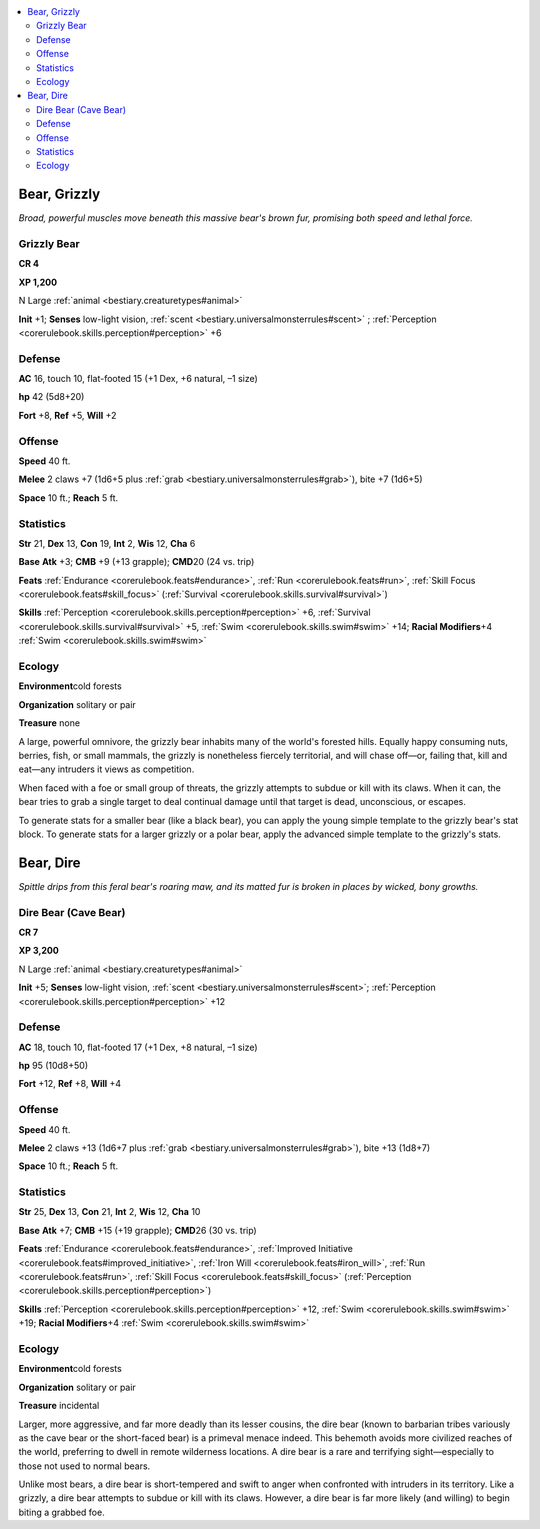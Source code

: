
.. _`bestiary.bear`:

.. contents:: \ 

.. _`bestiary.bear#bear_grizzly`:

Bear, Grizzly
**************

\ *Broad, powerful muscles move beneath this massive bear's brown fur, promising both speed and lethal force.*

.. _`bestiary.bear#grizzly_bear`:

Grizzly Bear
=============

**CR 4** 

\ **XP 1,200**

N Large :ref:`animal <bestiary.creaturetypes#animal>`

\ **Init**\  +1; \ **Senses**\  low-light vision, :ref:`scent <bestiary.universalmonsterrules#scent>`\  ; :ref:`Perception <corerulebook.skills.perception#perception>`\  +6

.. _`bestiary.bear#defense`:

Defense
========

\ **AC**\  16, touch 10, flat-footed 15 (+1 Dex, +6 natural, –1 size)

\ **hp**\  42 (5d8+20)

\ **Fort**\  +8, \ **Ref**\  +5, \ **Will**\  +2

.. _`bestiary.bear#offense`:

Offense
========

\ **Speed**\  40 ft.

\ **Melee**\  2 claws +7 (1d6+5 plus :ref:`grab <bestiary.universalmonsterrules#grab>`\ ), bite +7 (1d6+5)

\ **Space**\  10 ft.; \ **Reach**\  5 ft.

.. _`bestiary.bear#statistics`:

Statistics
===========

\ **Str**\  21, \ **Dex**\  13, \ **Con**\  19, \ **Int**\  2, \ **Wis**\  12, \ **Cha**\  6

\ **Base**\  \ **Atk**\  +3; \ **CMB**\  +9 (+13 grapple); \ **CMD**\ 20 (24 vs. trip)

\ **Feats**\  :ref:`Endurance <corerulebook.feats#endurance>`\ , :ref:`Run <corerulebook.feats#run>`\ , :ref:`Skill Focus <corerulebook.feats#skill_focus>`\  (:ref:`Survival <corerulebook.skills.survival#survival>`\ )

\ **Skills**\  :ref:`Perception <corerulebook.skills.perception#perception>`\  +6, :ref:`Survival <corerulebook.skills.survival#survival>`\  +5, :ref:`Swim <corerulebook.skills.swim#swim>`\  +14; \ **Racial Modifiers**\ +4 :ref:`Swim <corerulebook.skills.swim#swim>`

.. _`bestiary.bear#ecology`:

Ecology
========

\ **Environment**\ cold forests

\ **Organization**\  solitary or pair

\ **Treasure**\  none

A large, powerful omnivore, the grizzly bear inhabits many of the world's forested hills. Equally happy consuming nuts, berries, fish, or small mammals, the grizzly is nonetheless fiercely territorial, and will chase off—or, failing that, kill and eat—any intruders it views as competition.

When faced with a foe or small group of threats, the grizzly attempts to subdue or kill with its claws. When it can, the bear tries to grab a single target to deal continual damage until that target is dead, unconscious, or escapes.

To generate stats for a smaller bear (like a black bear), you can apply the young simple template to the grizzly bear's stat block. To generate stats for a larger grizzly or a polar bear, apply the advanced simple template to the grizzly's stats.

.. _`bestiary.bear#bear_dire`:

Bear, Dire
***********

\ *Spittle drips from this feral bear's roaring maw, and its matted fur is broken in places by wicked, bony growths.*

.. _`bestiary.bear#dire_bear_(cave_bear)`:

Dire Bear (Cave Bear)
======================

**CR 7** 

\ **XP 3,200**

N Large :ref:`animal <bestiary.creaturetypes#animal>`

\ **Init**\  +5; \ **Senses**\  low-light vision, :ref:`scent <bestiary.universalmonsterrules#scent>`\ ; :ref:`Perception <corerulebook.skills.perception#perception>`\  +12

Defense
========

\ **AC**\  18, touch 10, flat-footed 17 (+1 Dex, +8 natural, –1 size)

\ **hp**\  95 (10d8+50)

\ **Fort**\  +12, \ **Ref**\  +8, \ **Will**\  +4

Offense
========

\ **Speed**\  40 ft.

\ **Melee**\  2 claws +13 (1d6+7 plus :ref:`grab <bestiary.universalmonsterrules#grab>`\ ), bite +13 (1d8+7) 

\ **Space**\  10 ft.; \ **Reach**\  5 ft.

Statistics
===========

\ **Str**\  25, \ **Dex**\  13, \ **Con**\  21, \ **Int**\  2, \ **Wis**\  12, \ **Cha**\  10

\ **Base**\  \ **Atk**\  +7; \ **CMB**\  +15 (+19 grapple); \ **CMD**\ 26 (30 vs. trip)

\ **Feats**\  :ref:`Endurance <corerulebook.feats#endurance>`\ , :ref:`Improved Initiative <corerulebook.feats#improved_initiative>`\ , :ref:`Iron Will <corerulebook.feats#iron_will>`\ , :ref:`Run <corerulebook.feats#run>`\ , :ref:`Skill Focus <corerulebook.feats#skill_focus>`\  (:ref:`Perception <corerulebook.skills.perception#perception>`\ )

\ **Skills**\  :ref:`Perception <corerulebook.skills.perception#perception>`\  +12, :ref:`Swim <corerulebook.skills.swim#swim>`\  +19; \ **Racial Modifiers**\ +4 :ref:`Swim <corerulebook.skills.swim#swim>`

Ecology
========

\ **Environment**\ cold forests

\ **Organization**\  solitary or pair

\ **Treasure**\  incidental

Larger, more aggressive, and far more deadly than its lesser cousins, the dire bear (known to barbarian tribes variously as the cave bear or the short-faced bear) is a primeval menace indeed. This behemoth avoids more civilized reaches of the world, preferring to dwell in remote wilderness locations. A dire bear is a rare and terrifying sight—especially to those not used to normal bears.

Unlike most bears, a dire bear is short-tempered and swift to anger when confronted with intruders in its territory. Like a grizzly, a dire bear attempts to subdue or kill with its claws. However, a dire bear is far more likely (and willing) to begin biting a grabbed foe.
